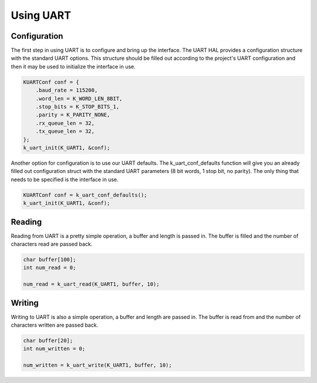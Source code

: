 Using UART
--------------

Configuration
^^^^^^^^^^^^^

The first step in using UART is to configure and bring up the interface.
The UART HAL provides a configuration structure with the standard UART
options. This structure should be filled out according to the project's
UART configuration and then it may be used to initialize the interface
in use.

.. code-block:: c

    KUARTConf conf = {
        .baud_rate = 115200,
        .word_len = K_WORD_LEN_8BIT,
        .stop_bits = K_STOP_BITS_1,
        .parity = K_PARITY_NONE,
        .rx_queue_len = 32,
        .tx_queue_len = 32,
    };
    k_uart_init(K_UART1, &conf);

Another option for configuration is to use our UART defaults. The
k_uart_conf_defaults function will give you an already filled out
configuration struct with the standard UART parameters (8 bit words, 1
stop bit, no parity). The only thing that needs to be specified is the
interface in use.

.. code-block:: c

    KUARTConf conf = k_uart_conf_defaults();
    k_uart_init(K_UART1, &conf);


Reading
^^^^^^^

Reading from UART is a pretty simple operation, a buffer and length is
passed in. The buffer is filled and the number of characters read are
passed back.

.. code-block:: c

    char buffer[100];
    int num_read = 0;

    num_read = k_uart_read(K_UART1, buffer, 10);

Writing
^^^^^^^

Writing to UART is also a simple operation, a buffer and length are
passed in. The buffer is read from and the number of characters written
are passed back.

.. code-block:: c

    char buffer[20];
    int num_written = 0;

    num_written = k_uart_write(K_UART1, buffer, 10);